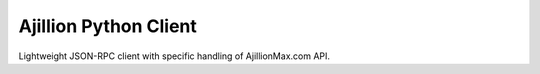 
Ajillion Python Client
======================

Lightweight JSON-RPC client with specific handling of AjillionMax.com API.